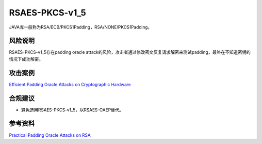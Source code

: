 RSAES-PKCS-v1_5
===============

JAVA库一般称为RSA/ECB/PKCS1Padding，RSA/NONE/PKCS1Padding。

风险说明
--------

RSAES-PKCS-v1_5存在padding oracle attack的风险，攻击者通过修改密文反复请求解密来测试padding，最终在不知道密钥的情况下成功解密。

攻击案例
--------

`Efficient Padding Oracle Attacks on Cryptographic Hardware <https://eprint.iacr.org/2012/417.pdf>`_


合规建议
--------

- 避免选用RSAES-PKCS-v1_5，以RSAES-OAEP替代。


参考资料
--------

`Practical Padding Oracle Attacks on RSA <https://secgroup.dais.unive.it/wp-content/uploads/2012/11/Practical-Padding-Oracle-Attacks-on-RSA.html>`_

